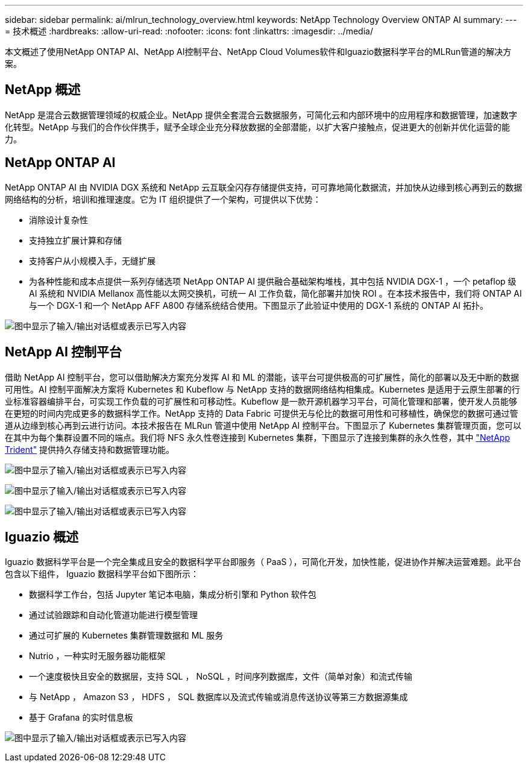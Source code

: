 ---
sidebar: sidebar 
permalink: ai/mlrun_technology_overview.html 
keywords: NetApp Technology Overview ONTAP AI 
summary:  
---
= 技术概述
:hardbreaks:
:allow-uri-read: 
:nofooter: 
:icons: font
:linkattrs: 
:imagesdir: ../media/


[role="lead"]
本文概述了使用NetApp ONTAP AI、NetApp AI控制平台、NetApp Cloud Volumes软件和Iguazio数据科学平台的MLRun管道的解决方案。



== NetApp 概述

NetApp 是混合云数据管理领域的权威企业。NetApp 提供全套混合云数据服务，可简化云和内部环境中的应用程序和数据管理，加速数字化转型。NetApp 与我们的合作伙伴携手，赋予全球企业充分释放数据的全部潜能，以扩大客户接触点，促进更大的创新并优化运营的能力。



== NetApp ONTAP AI

NetApp ONTAP AI 由 NVIDIA DGX 系统和 NetApp 云互联全闪存存储提供支持，可可靠地简化数据流，并加快从边缘到核心再到云的数据网络结构的分析，培训和推理速度。它为 IT 组织提供了一个架构，可提供以下优势：

* 消除设计复杂性
* 支持独立扩展计算和存储
* 支持客户从小规模入手，无缝扩展
* 为各种性能和成本点提供一系列存储选项 NetApp ONTAP AI 提供融合基础架构堆栈，其中包括 NVIDIA DGX-1 ，一个 petaflop 级 AI 系统和 NVIDIA Mellanox 高性能以太网交换机，可统一 AI 工作负载，简化部署并加快 ROI 。在本技术报告中，我们将 ONTAP AI 与一个 DGX-1 和一个 NetApp AFF A800 存储系统结合使用。下图显示了此验证中使用的 DGX-1 系统的 ONTAP AI 拓扑。


image:mlrun_image3.png["图中显示了输入/输出对话框或表示已写入内容"]



== NetApp AI 控制平台

借助 NetApp AI 控制平台，您可以借助解决方案充分发挥 AI 和 ML 的潜能，该平台可提供极高的可扩展性，简化的部署以及无中断的数据可用性。AI 控制平面解决方案将 Kubernetes 和 Kubeflow 与 NetApp 支持的数据网络结构相集成。Kubernetes 是适用于云原生部署的行业标准容器编排平台，可实现工作负载的可扩展性和可移动性。Kubeflow 是一款开源机器学习平台，可简化管理和部署，使开发人员能够在更短的时间内完成更多的数据科学工作。NetApp 支持的 Data Fabric 可提供无与伦比的数据可用性和可移植性，确保您的数据可通过管道从边缘到核心再到云进行访问。本技术报告在 MLRun 管道中使用 NetApp AI 控制平台。下图显示了 Kubernetes 集群管理页面，您可以在其中为每个集群设置不同的端点。我们将 NFS 永久性卷连接到 Kubernetes 集群，下图显示了连接到集群的永久性卷，其中 https://www.netapp.com/us/media/ds-netapp-project-trident.pdf["NetApp Trident"^] 提供持久存储支持和数据管理功能。

image:mlrun_image4.png["图中显示了输入/输出对话框或表示已写入内容"]

image:mlrun_image5.png["图中显示了输入/输出对话框或表示已写入内容"]

image:mlrun_image6.png["图中显示了输入/输出对话框或表示已写入内容"]



== Iguazio 概述

Iguazio 数据科学平台是一个完全集成且安全的数据科学平台即服务（ PaaS ），可简化开发，加快性能，促进协作并解决运营难题。此平台包含以下组件， Iguazio 数据科学平台如下图所示：

* 数据科学工作台，包括 Jupyter 笔记本电脑，集成分析引擎和 Python 软件包
* 通过试验跟踪和自动化管道功能进行模型管理
* 通过可扩展的 Kubernetes 集群管理数据和 ML 服务
* Nutrio ，一种实时无服务器功能框架
* 一个速度极快且安全的数据层，支持 SQL ， NoSQL ，时间序列数据库，文件（简单对象）和流式传输
* 与 NetApp ， Amazon S3 ， HDFS ， SQL 数据库以及流式传输或消息传送协议等第三方数据源集成
* 基于 Grafana 的实时信息板


image:mlrun_image7.png["图中显示了输入/输出对话框或表示已写入内容"]

